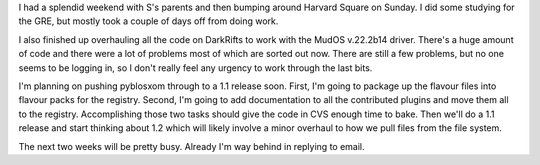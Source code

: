 .. title: status on everything
.. slug: status.09272004
.. date: 2004-09-27 21:50:25
.. tags: content, life, pyblosxom, dev, muds

I had a splendid weekend with S's parents and then bumping around
Harvard Square on Sunday. I did some studying for the GRE, but mostly
took a couple of days off from doing work.

I also finished up overhauling all the code on DarkRifts to work with
the MudOS v.22.2b14 driver. There's a huge amount of code and there were
a lot of problems most of which are sorted out now. There are still a
few problems, but no one seems to be logging in, so I don't really feel
any urgency to work through the last bits.

I'm planning on pushing pyblosxom through to a 1.1 release soon. First,
I'm going to package up the flavour files into flavour packs for the
registry. Second, I'm going to add documentation to all the contributed
plugins and move them all to the registry. Accomplishing those two tasks
should give the code in CVS enough time to bake. Then we'll do a 1.1
release and start thinking about 1.2 which will likely involve a minor
overhaul to how we pull files from the file system.

The next two weeks will be pretty busy. Already I'm way behind in
replying to email.
